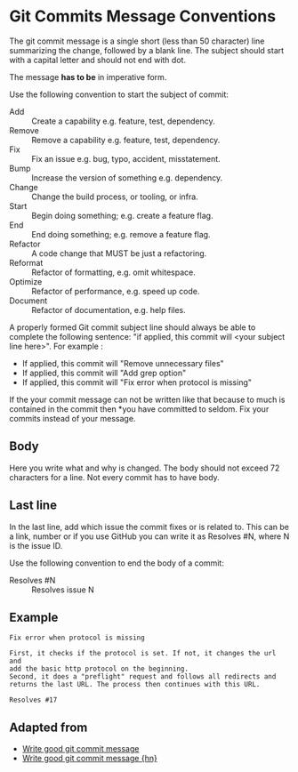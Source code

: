 * Git Commits Message Conventions

The git commit message is a single short (less than 50 character) line
summarizing the change, followed by a blank line. The subject should
start with a capital letter and should not end with dot. 

The message *has to be* in imperative form.

Use the following convention to start the subject of commit:
- Add :: Create a capability e.g. feature, test, dependency.
- Remove :: Remove a capability e.g. feature, test, dependency.
- Fix :: Fix an issue e.g. bug, typo, accident, misstatement.
- Bump :: Increase the version of something e.g. dependency.
- Change :: Change the build process, or tooling, or infra.
- Start :: Begin doing something; e.g. create a feature flag.
- End :: End doing something; e.g. remove a feature flag.
- Refactor :: A code change that MUST be just a refactoring.
- Reformat :: Refactor of formatting, e.g. omit whitespace.
- Optimize :: Refactor of performance, e.g. speed up code.
- Document :: Refactor of documentation, e.g. help files.

A properly formed Git commit subject line should always be able to
complete the following sentence: "if applied, this commit will <your
subject line here>". For example :

- If applied, this commit will "Remove unnecessary files"
- If applied, this commit will "Add grep option"
- If applied, this commit will "Fix error when protocol is missing"

If the your commit message can not be written like that because to
much is contained in the commit then *you have committed to
seldom. Fix your commits instead of your message.

** Body

Here you write what and why is changed. The body should not exceed 72
characters for a line. Not every commit has to have body.

** Last line

In the last line, add which issue the commit fixes or is related
to. This can be a link, number or if you use GitHub you can write it
as Resolves #N, where N is the issue ID.

Use the following convention to end the body of a commit:
- Resolves #N :: Resolves issue N

** Example

#+BEGIN_EXAMPLE
Fix error when protocol is missing

First, it checks if the protocol is set. If not, it changes the url and
add the basic http protocol on the beginning.
Second, it does a "preflight" request and follows all redirects and
returns the last URL. The process then continues with this URL.

Resolves #17
#+END_EXAMPLE

** Adapted from

- [[https://juffalow.com/other/write-good-git-commit-message][Write good git commit message]]
- [[https://news.ycombinator.com/item?id=18663032][Write good git commit message {hn}]]
